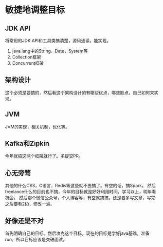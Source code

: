* 敏捷地调整目标
** JDK API
   将常用的JDK API和工具类搞清楚，源码通读，能实现。
   1. java.lang中的String，Date，System等
   2. Collection框架
   3. Concurrent框架

** 架构设计
   这个必须是要搞的，然后看这个架构设计的有哪些优点，哪些缺点，自己如何来实现。

** JVM
   JVM的实现，相关机制，优化等。

** Kafka和Zipkin
   今年就搞这两个框架就行了。多提交PR。

** 心无旁骛
   其他的什么CSS，C语言，Redis等这些就不去搞了。有空的话，搞Spark。
   然后freelance什么的目前也不搞，今年的目标就是好好利用时间，学习以上，明年看机会。
   然后那个微信公众号，个人博客等，有空就搞搞，还是要多写文章，写完之后要看2边，修改一遍。

** 好像还是不对
   首先明确自己的目标。然后攻克这个目标。现在的目标是学好java基础，准备run，所以目标应该是突破面试。

